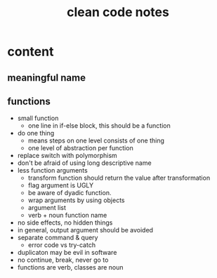 #+TITLE: clean code notes

* content
  
** meaningful name

** functions 
- small function 
  - one line in if-else block, this should be a function 
- do one thing 
  - means steps on one level consists of one thing
  - one level of abstraction per function
- replace switch with polymorphism
- don't be afraid of using long descriptive name
- less function arguments 
  - transform function should return the value after transformation
  - flag argument is UGLY
  - be aware of dyadic function.
  - wrap arguments by using objects
  - argument list 
  - verb + noun function name 
- no side effects, no hidden things 
- in general, output argument should be avoided 
- separate command & query 
  - error code vs try-catch
- duplicaton may be evil in software
- no continue, break, never go to
- functions are verb, classes are noun









